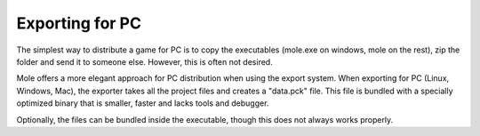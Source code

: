 .. _doc_exporting_for_pc:

Exporting for PC
================

The simplest way to distribute a game for PC is to copy the executables
(mole.exe on windows, mole on the rest), zip the folder and send it to
someone else. However, this is often not desired.

Mole offers a more elegant approach for PC distribution when using the
export system. When exporting for PC (Linux, Windows, Mac), the exporter
takes all the project files and creates a "data.pck" file. This file is
bundled with a specially optimized binary that is smaller, faster and
lacks tools and debugger.

Optionally, the files can be bundled inside the executable, though this
does not always works properly.
